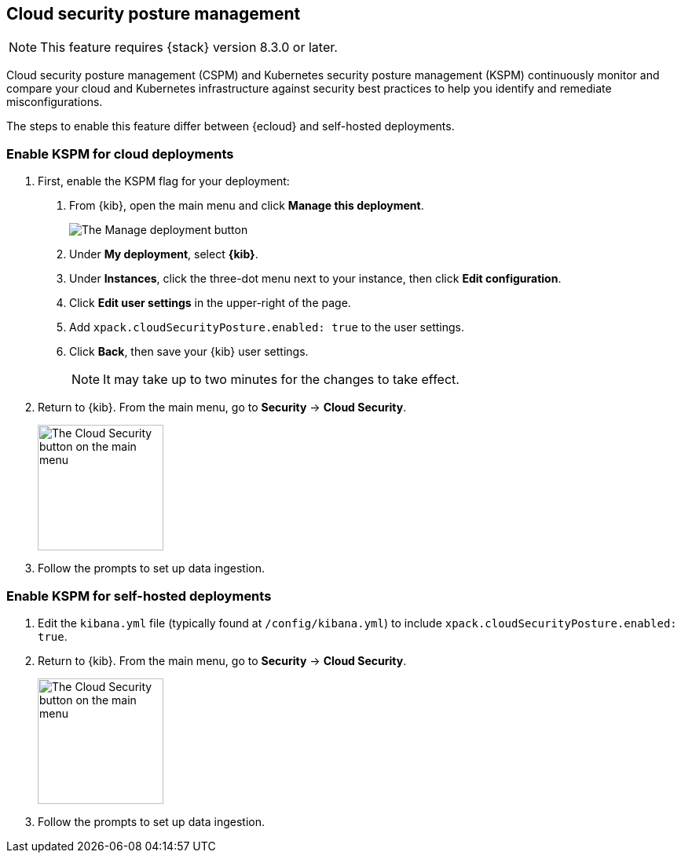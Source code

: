 [[security-posture-management]]
== Cloud security posture management

NOTE: This feature requires {stack} version 8.3.0 or later.

Cloud security posture management (CSPM) and Kubernetes security posture management (KSPM) continuously monitor and compare your cloud and Kubernetes infrastructure against security best practices to help you identify and remediate misconfigurations.

The steps to enable this feature differ between {ecloud} and self-hosted deployments.

[[enable-kspm-on-cloud]]
[discrete]
=== Enable KSPM for cloud deployments

1. First, enable the KSPM flag for your deployment:

  a. From {kib}, open the main menu and click  **Manage this deployment**.
+
image::images/kspm-1.png[The Manage deployment button]

  b. Under **My deployment**, select **{kib}**.
  c. Under **Instances**, click the three-dot menu next to your instance, then click **Edit configuration**.
  d. Click **Edit user settings** in the upper-right of the page.
  e. Add `xpack.cloudSecurityPosture.enabled: true` to the user settings.
  f. Click **Back**, then save your {kib} user settings.
+
NOTE: It may take up to two minutes for the changes to take effect.
+
2. Return to {kib}. From the main menu, go to **Security** -> **Cloud Security**.
+
image::images/kspm-2.png[The Cloud Security button on the main menu, width=160]
+
3. Follow the prompts to set up data ingestion.

[[enable-kspm-on-selfhosted]]
[discrete]
=== Enable KSPM for self-hosted deployments
1. Edit the `kibana.yml` file (typically found at `/config/kibana.yml`) to include `xpack.cloudSecurityPosture.enabled: true`.

2. Return to {kib}. From the main menu, go to **Security** -> **Cloud Security**.
+
image::images/kspm-2.png[The Cloud Security button on the main menu, width=160]

3. Follow the prompts to set up data ingestion.
